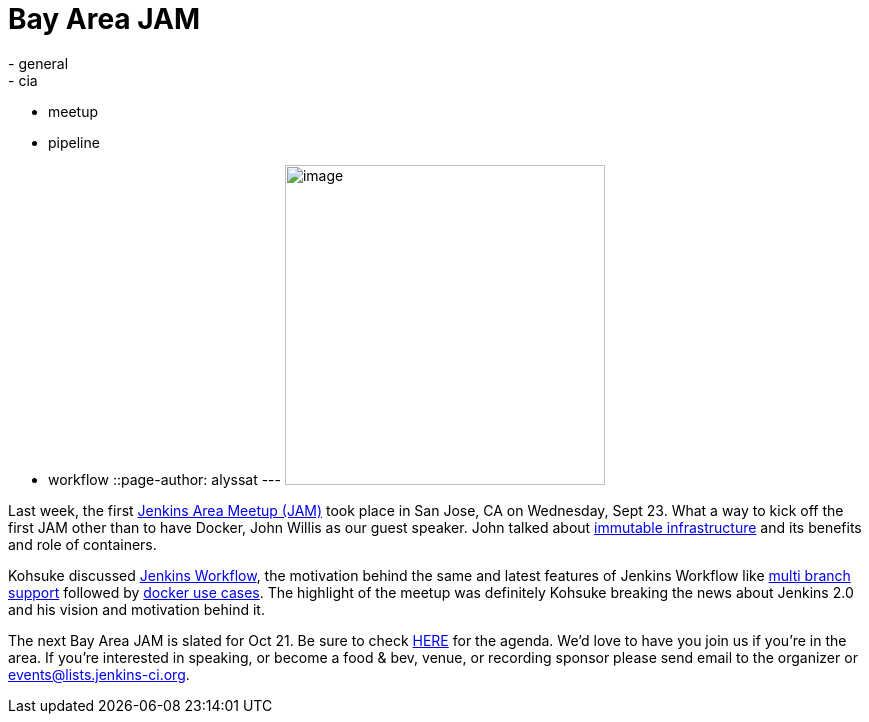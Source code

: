 = Bay Area JAM
:nodeid: 629
:created: 1443637107
:tags:
  - general
  - cia
  - meetup
  - pipeline
  - workflow
::page-author: alyssat
---
image:https://jenkins-ci.org/sites/default/files/images/Screen%20Shot%202015-09-30%20at%202.15.54%20PM_0.png[image,width=320] +


Last week, the first https://www.meetup.com/jenkinsmeetup/events/225059665/[Jenkins Area Meetup (JAM)] took place in San Jose, CA on Wednesday, Sept 23. What a way to kick off the first JAM other than to have Docker, John Willis as our guest speaker. John talked about https://www.slideshare.net/botchagalupe/devops-and-immutable-infrastructure-cloud-expo-2015-nyc[immutable infrastructure] and its benefits and role of containers.


Kohsuke discussed https://wiki.jenkins.io/display/JENKINS/Workflow+Plugin[Jenkins Workflow], the motivation behind the same and latest features of Jenkins Workflow like https://developer-blog.cloudbees.com/2015/08/workflow-19-and-multibranch-beta.html[multi branch support] followed by https://blog.cloudbees.com/2015/06/building-modern-real-world-software.html[docker use cases]. The highlight of the meetup was definitely Kohsuke breaking the news about Jenkins 2.0 and his vision and motivation behind it.


The next Bay Area JAM is slated for Oct 21. Be sure to check https://www.meetup.com/jenkinsmeetup/[HERE] for the agenda. We’d love to have you join us if you’re in the area. If you’re interested in speaking, or become a food & bev, venue, or recording sponsor please send email to the organizer or events@lists.jenkins-ci.org.
